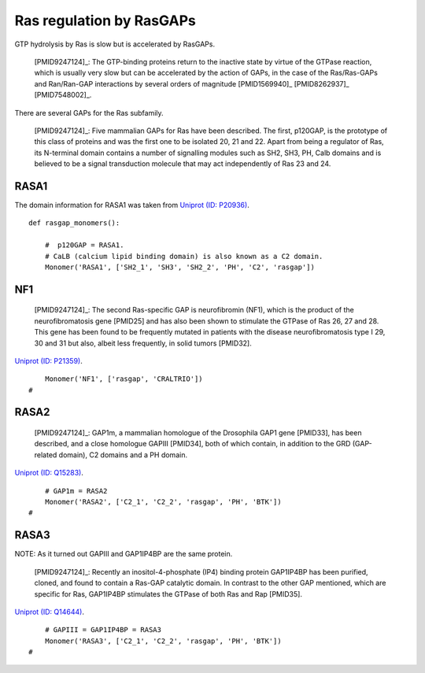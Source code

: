 Ras regulation by RasGAPs
=========================

GTP hydrolysis by Ras is slow but is accelerated by RasGAPs.

    [PMID9247124]_: The GTP-binding proteins return to the inactive state by virtue
    of the GTPase reaction, which is usually very slow but can be accelerated
    by the action of GAPs, in the case of the Ras/Ras-GAPs and Ran/Ran-GAP
    interactions by several orders of magnitude [PMID1569940]_ [PMID8262937]_
    [PMID7548002]_.

There are several GAPs for the Ras subfamily.

    [PMID9247124]_: Five mammalian GAPs for Ras have been described. The first,
    p120GAP, is the prototype of this class of proteins and was the first one
    to be isolated 20, 21 and 22. Apart from being a regulator of Ras, its
    N-terminal domain contains a number of signalling modules such as SH2, SH3,
    PH, Calb domains and is believed to be a signal transduction molecule that
    may act independently of Ras 23 and 24.

RASA1
-----

The domain information for RASA1 was taken from `Uniprot (ID: P20936)
<http://www.uniprot.org/uniprot/P20936>`_.

::

    def rasgap_monomers():

        #  p120GAP = RASA1.
        # CaLB (calcium lipid binding domain) is also known as a C2 domain.
        Monomer('RASA1', ['SH2_1', 'SH3', 'SH2_2', 'PH', 'C2', 'rasgap'])

NF1
---

    [PMID9247124]_: The second Ras-specific GAP is neurofibromin (NF1), which is
    the product of the neurofibromatosis gene [PMID25] and has also been shown to
    stimulate the GTPase of Ras 26, 27 and 28.  This gene has been found to be
    frequently mutated in patients with the disease neurofibromatosis type I
    29, 30 and 31 but also, albeit less frequently, in solid tumors [PMID32].

`Uniprot (ID: P21359) <http://www.uniprot.org/uniprot/P21359>`_.

::

        Monomer('NF1', ['rasgap', 'CRALTRIO'])
    #

RASA2
-----

    [PMID9247124]_: GAP1m, a mammalian homologue of the Drosophila GAP1 gene [PMID33],
    has been described, and a close homologue GAPIII [PMID34], both of which
    contain, in addition to the GRD (GAP-related domain), C2 domains and a PH
    domain.

`Uniprot (ID: Q15283) <http://www.uniprot.org/uniprot/Q15283>`_.

::

        # GAP1m = RASA2
        Monomer('RASA2', ['C2_1', 'C2_2', 'rasgap', 'PH', 'BTK'])
    #

RASA3
-----

NOTE: As it turned out GAPIII and GAP1IP4BP are the same protein.

    [PMID9247124]_: Recently an inositol-4-phosphate (IP4) binding protein GAP1IP4BP
    has been purified, cloned, and found to contain a Ras-GAP catalytic domain.
    In contrast to the other GAP mentioned, which are specific for Ras,
    GAP1IP4BP stimulates the GTPase of both Ras and Rap [PMID35].

`Uniprot (ID: Q14644) <http://www.uniprot.org/uniprot/Q14644>`_.

::

        # GAPIII = GAP1IP4BP = RASA3
        Monomer('RASA3', ['C2_1', 'C2_2', 'rasgap', 'PH', 'BTK'])
    #


